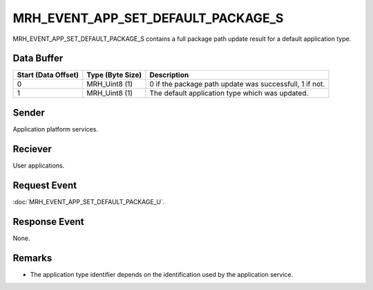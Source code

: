 MRH_EVENT_APP_SET_DEFAULT_PACKAGE_S
===================================
MRH_EVENT_APP_SET_DEFAULT_PACKAGE_S contains a full package path update result
for a default application type.

Data Buffer
-----------
.. list-table::
    :header-rows: 1

    * - Start (Data Offset)
      - Type (Byte Size)
      - Description
    * - 0
      - MRH_Uint8 (1)
      - 0 if the package path update was successfull, 1 if not.
    * - 1
      - MRH_Uint8 (1)
      - The default application type which was updated.


Sender
------
Application platform services.

Reciever
--------
User applications.

Request Event
-------------
:doc:`MRH_EVENT_APP_SET_DEFAULT_PACKAGE_U`.

Response Event
--------------
None.

Remarks
-------
* The application type identifier depends on the identification used by the 
  application service.